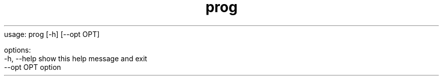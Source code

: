 .TH prog 1
usage: prog [-h] [--opt OPT]

options:
  -h, --help  show this help message and exit
  --opt OPT   option
